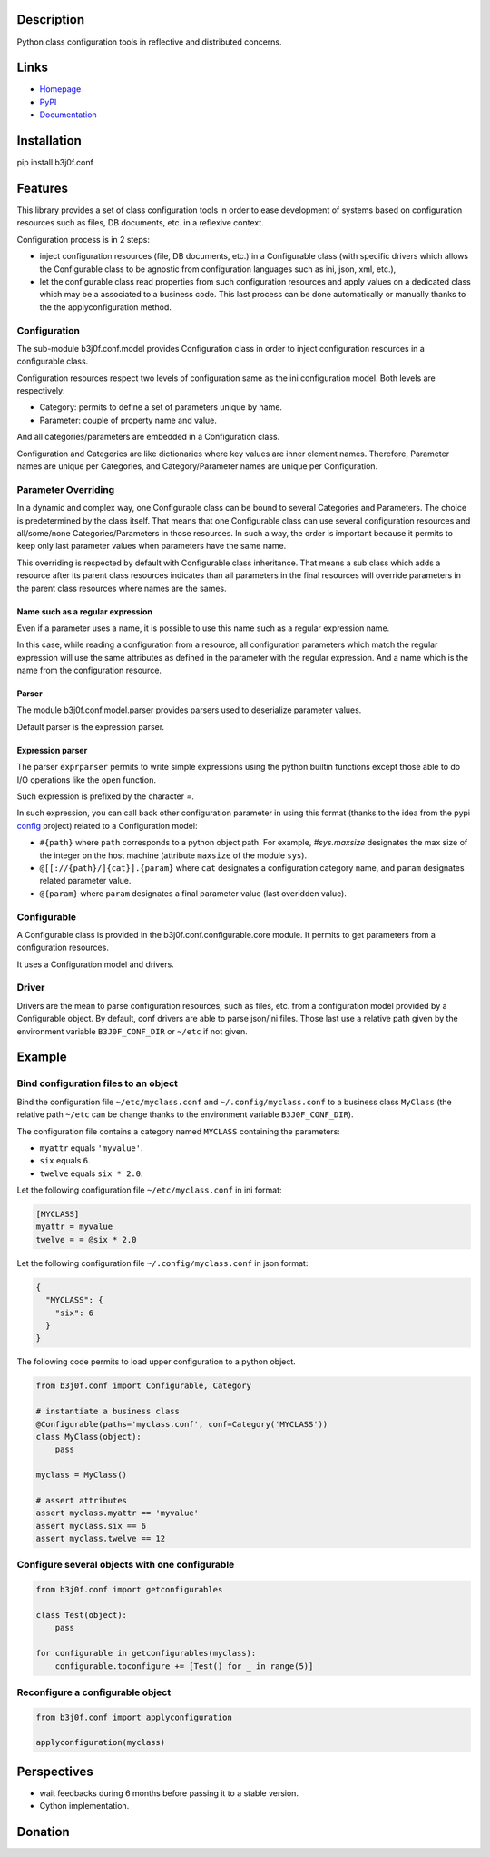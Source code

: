 Description
-----------

Python class configuration tools in reflective and distributed concerns.

.. image:: https://img.shields.io/pypi/l/b3j0f.conf.svg
   :target: https://pypi.python.org/pypi/b3j0f.conf/
   :alt: License

.. image:: https://img.shields.io/pypi/status/b3j0f.conf.svg
   :target: https://pypi.python.org/pypi/b3j0f.conf/
   :alt: Development Status

.. image:: https://img.shields.io/pypi/v/b3j0f.conf.svg
   :target: https://pypi.python.org/pypi/b3j0f.conf/
   :alt: Latest release

.. image:: https://img.shields.io/pypi/pyversions/b3j0f.conf.svg
   :target: https://pypi.python.org/pypi/b3j0f.conf/
   :alt: Supported Python versions

.. image:: https://img.shields.io/pypi/implementation/b3j0f.conf.svg
   :target: https://pypi.python.org/pypi/b3j0f.conf/
   :alt: Supported Python implementations

.. image:: https://img.shields.io/pypi/wheel/b3j0f.conf.svg
   :target: https://travis-ci.org/b3j0f/conf
   :alt: Download format

.. image:: https://travis-ci.org/b3j0f/conf.svg?branch=master
   :target: https://travis-ci.org/b3j0f/conf
   :alt: Build status

.. image:: https://coveralls.io/repos/b3j0f/conf/badge.png
   :target: https://coveralls.io/r/b3j0f/conf
   :alt: Code test coverage

.. image:: https://img.shields.io/pypi/dm/b3j0f.conf.svg
   :target: https://pypi.python.org/pypi/b3j0f.conf/
   :alt: Downloads

.. image:: https://readthedocs.org/projects/b3j0fconf/badge/?version=master
   :target: https://readthedocs.org/projects/b3j0fconf/?badge=master
   :alt: Documentation Status

.. image:: https://landscape.io/github/b3j0f/conf/master/landscape.svg?style=flat
   :target: https://landscape.io/github/b3j0f/conf/master
   :alt: Code Health

Links
-----

- `Homepage`_
- `PyPI`_
- `Documentation`_

Installation
------------

pip install b3j0f.conf

Features
--------

This library provides a set of class configuration tools in order to ease development of systems based on configuration resources such as files, DB documents, etc. in a reflexive context.

Configuration process is in 2 steps:

- inject configuration resources (file, DB documents, etc.) in a Configurable class (with specific drivers which allows the Configurable class to be agnostic from configuration languages such as ini, json, xml, etc.),
- let the configurable class read properties from such configuration resources and apply values on a dedicated class which may be a associated to a business code. This last process can be done automatically or manually thanks to the the applyconfiguration method.

Configuration
#############

The sub-module b3j0f.conf.model provides Configuration class in order to inject configuration resources in a configurable class.

Configuration resources respect two levels of configuration same as the ini configuration model. Both levels are respectively:

- Category: permits to define a set of parameters unique by name.
- Parameter: couple of property name and value.

And all categories/parameters are embedded in a Configuration class.

Configuration and Categories are like dictionaries where key values are inner element names. Therefore, Parameter names are unique per Categories, and Category/Parameter names are unique per Configuration.

Parameter Overriding
####################

In a dynamic and complex way, one Configurable class can be bound to several Categories and Parameters. The choice is predetermined by the class itself. That means that one Configurable class can use several configuration resources and all/some/none Categories/Parameters in those resources. In such a way, the order is important because it permits to keep only last parameter values when parameters have the same name.

This overriding is respected by default with Configurable class inheritance. That means a sub class which adds a resource after its parent class resources indicates than all parameters in the final resources will override parameters in the parent class resources where names are the sames.

Name such as a regular expression
~~~~~~~~~~~~~~~~~~~~~~~~~~~~~~~~~

Even if a parameter uses a name, it is possible to use this name such as a regular expression name.

In this case, while reading a configuration from a resource, all configuration parameters which match the regular expression will use the same attributes as defined in the parameter with the regular expression. And a name which is the name from the configuration resource.

Parser
~~~~~~

The module b3j0f.conf.model.parser provides parsers used to deserialize parameter values.

Default parser is the expression parser.

Expression parser
~~~~~~~~~~~~~~~~~

The parser ``exprparser`` permits to write simple expressions using the python builtin functions except those able to do I/O operations like the ``open`` function.

Such expression is prefixed by the character `=`.

In such expression, you can call back other configuration parameter in using this format (thanks to the idea from the pypi config_ project) related to a Configuration model:

- ``#{path}`` where ``path`` corresponds to a python object path. For example, `#sys.maxsize` designates the max size of the integer on the host machine (attribute ``maxsize`` of the module ``sys``).
- ``@[[://{path}/]{cat}].{param}`` where ``cat`` designates a configuration category name, and ``param`` designates related parameter value.
- ``@{param}`` where ``param`` designates a final parameter value (last overidden value).

Configurable
############

A Configurable class is provided in the b3j0f.conf.configurable.core module. It permits to get parameters from a configuration resources.

It uses a Configuration model and drivers.

Driver
######

Drivers are the mean to parse configuration resources, such as files, etc. from a configuration model provided by a Configurable object.
By default, conf drivers are able to parse json/ini files. Those last use a relative path given by the environment variable ``B3J0F_CONF_DIR`` or ``~/etc`` if not given.

Example
-------

Bind configuration files to an object
#####################################

Bind the configuration file ``~/etc/myclass.conf`` and ``~/.config/myclass.conf`` to a business class ``MyClass`` (the relative path ``~/etc`` can be change thanks to the environment variable ``B3J0F_CONF_DIR``).

The configuration file contains a category named ``MYCLASS`` containing the parameters:

- ``myattr`` equals ``'myvalue'``.
- ``six`` equals ``6``.
- ``twelve`` equals ``six * 2.0``.

Let the following configuration file ``~/etc/myclass.conf`` in ini format:

.. code-block:: ini

  [MYCLASS]
  myattr = myvalue
  twelve = = @six * 2.0

Let the following configuration file ``~/.config/myclass.conf`` in json format:

.. code-block:: json

  {
    "MYCLASS": {
      "six": 6
    }
  }

The following code permits to load upper configuration to a python object.

.. code-block:: python

    from b3j0f.conf import Configurable, Category

    # instantiate a business class
    @Configurable(paths='myclass.conf', conf=Category('MYCLASS'))
    class MyClass(object):
        pass

    myclass = MyClass()

    # assert attributes
    assert myclass.myattr == 'myvalue'
    assert myclass.six == 6
    assert myclass.twelve == 12

Configure several objects with one configurable
###############################################

.. code-block:: python

    from b3j0f.conf import getconfigurables

    class Test(object):
        pass

    for configurable in getconfigurables(myclass):
        configurable.toconfigure += [Test() for _ in range(5)]

Reconfigure a configurable object
#################################

.. code-block:: python

    from b3j0f.conf import applyconfiguration

    applyconfiguration(myclass)

Perspectives
------------

- wait feedbacks during 6 months before passing it to a stable version.
- Cython implementation.

Donation
--------

.. image:: https://cdn.rawgit.com/gratipay/gratipay-badge/2.3.0/dist/gratipay.png
   :target: https://gratipay.com/b3j0f/
   :alt: I'm grateful for gifts, but don't have a specific funding goal.

.. _Homepage: https://github.com/b3j0f/conf
.. _Documentation: http://b3j0fconf.readthedocs.org/en/master/
.. _PyPI: https://pypi.python.org/pypi/b3j0f.conf/
.. _config: https://pypi.python.org/pypi/config/

